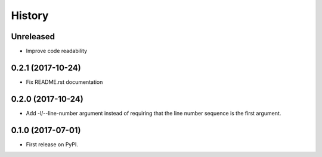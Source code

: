 =======
History
=======

Unreleased
----------

* Improve code readability

0.2.1 (2017-10-24)
------------------

* Fix README.rst documentation

0.2.0 (2017-10-24)
------------------

* Add -l/--line-number argument instead of requiring that the line number sequence is the first argument.

0.1.0 (2017-07-01)
------------------

* First release on PyPI.

